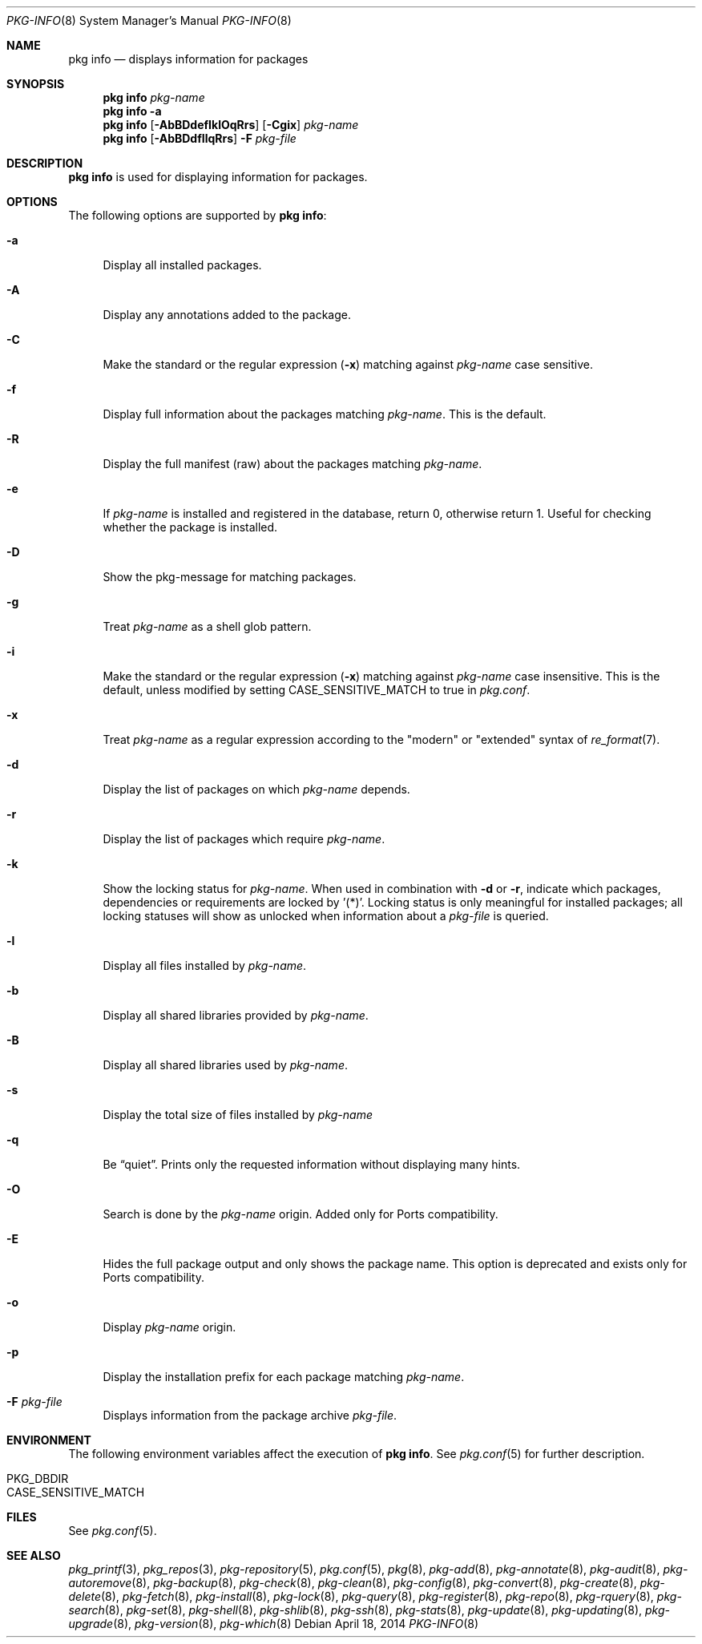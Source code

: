 .\"
.\" FreeBSD pkg - a next generation package for the installation and maintenance
.\" of non-core utilities.
.\"
.\" Redistribution and use in source and binary forms, with or without
.\" modification, are permitted provided that the following conditions
.\" are met:
.\" 1. Redistributions of source code must retain the above copyright
.\"    notice, this list of conditions and the following disclaimer.
.\" 2. Redistributions in binary form must reproduce the above copyright
.\"    notice, this list of conditions and the following disclaimer in the
.\"    documentation and/or other materials provided with the distribution.
.\"
.\"
.\"     @(#)pkg.8
.\" $FreeBSD$
.\"
.Dd April 18, 2014
.Dt PKG-INFO 8
.Os
.Sh NAME
.Nm "pkg info"
.Nd displays information for packages
.Sh SYNOPSIS
.Nm
.Ar pkg-name
.Nm
.Fl a
.Nm
.Op Fl AbBDdefIklOqRrs
.Op Fl Cgix
.Ar pkg-name
.Nm
.Op Fl AbBDdfIlqRrs
.Fl F Ar pkg-file
.Sh DESCRIPTION
.Nm
is used for displaying information for packages.
.Sh OPTIONS
The following options are supported by
.Nm :
.Bl -tag -width F1
.It Fl a
Display all installed packages.
.It Fl A
Display any annotations added to the package.
.It Fl C
Make the standard or the regular expression
.Fl ( x )
matching against
.Ar pkg-name
case sensitive.
.It Fl f
Display full information about the packages matching
.Ar pkg-name .
This is the default.
.It Fl R
Display the full manifest (raw) about the packages matching
.Ar pkg-name .
.It Fl e
If
.Ar pkg-name
is installed and registered in the database, return 0, otherwise return 1.
Useful for checking whether the package is installed.
.It Fl D
Show the pkg-message for matching packages.
.It Fl g
Treat
.Ar pkg-name
as a shell glob pattern.
.It Fl i
Make the standard or the regular expression
.Fl ( x )
matching against
.Ar pkg-name
case insensitive.
This is the default, unless modified by setting
.Ev CASE_SENSITIVE_MATCH
to true in
.Pa pkg.conf .
.It Fl x
Treat
.Ar pkg-name
as a regular expression according to the "modern" or "extended" syntax
of
.Xr re_format 7 .
.It Fl d
Display the list of packages on which
.Ar pkg-name
depends.
.It Fl r
Display the list of packages which require
.Ar pkg-name .
.It Fl k
Show the locking status for
.Ar pkg-name .
When used in combination with
.Fl d
or
.Fl r ,
indicate which packages, dependencies or requirements are locked
by '(*)'.
Locking status is only meaningful for installed packages; all locking
statuses will show as unlocked when information about a
.Ar pkg-file
is queried.
.It Fl l
Display all files installed by
.Ar pkg-name .
.It Fl b
Display all shared libraries provided by
.Ar pkg-name .
.It Fl B
Display all shared libraries used by
.Ar pkg-name .
.It Fl s
Display the total size of files installed by
.Ar pkg-name
.It Fl q
Be
.Dq quiet .
Prints only the requested information without displaying many hints.
.It Fl O
Search is done by the
.Ar pkg-name
origin.
Added only for Ports compatibility.
.Pp
.It Fl E
Hides the full package output and only shows the package name.
This option is deprecated and exists only for Ports compatibility.
.It Fl o
Display
.Ar pkg-name
origin.
.It Fl p
Display the installation prefix for each package matching
.Ar pkg-name .
.It Fl F Ar pkg-file
Displays information from the package archive
.Ar pkg-file .
.El
.Sh ENVIRONMENT
The following environment variables affect the execution of
.Nm .
See
.Xr pkg.conf 5
for further description.
.Bl -tag -width ".Ev NO_DESCRIPTIONS"
.It Ev PKG_DBDIR
.It Ev CASE_SENSITIVE_MATCH
.El
.Sh FILES
See
.Xr pkg.conf 5 .
.Sh SEE ALSO
.Xr pkg_printf 3 ,
.Xr pkg_repos 3 ,
.Xr pkg-repository 5 ,
.Xr pkg.conf 5 ,
.Xr pkg 8 ,
.Xr pkg-add 8 ,
.Xr pkg-annotate 8 ,
.Xr pkg-audit 8 ,
.Xr pkg-autoremove 8 ,
.Xr pkg-backup 8 ,
.Xr pkg-check 8 ,
.Xr pkg-clean 8 ,
.Xr pkg-config 8 ,
.Xr pkg-convert 8 ,
.Xr pkg-create 8 ,
.Xr pkg-delete 8 ,
.Xr pkg-fetch 8 ,
.Xr pkg-install 8 ,
.Xr pkg-lock 8 ,
.Xr pkg-query 8 ,
.Xr pkg-register 8 ,
.Xr pkg-repo 8 ,
.Xr pkg-rquery 8 ,
.Xr pkg-search 8 ,
.Xr pkg-set 8 ,
.Xr pkg-shell 8 ,
.Xr pkg-shlib 8 ,
.Xr pkg-ssh 8 ,
.Xr pkg-stats 8 ,
.Xr pkg-update 8 ,
.Xr pkg-updating 8 ,
.Xr pkg-upgrade 8 ,
.Xr pkg-version 8 ,
.Xr pkg-which 8
